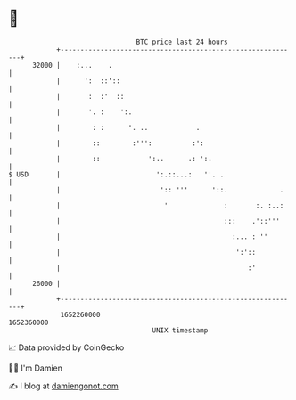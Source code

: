* 👋

#+begin_example
                                   BTC price last 24 hours                    
               +------------------------------------------------------------+ 
         32000 |    :...    .                                               | 
               |      ':  ::'::                                             | 
               |       :  :'  ::                                            | 
               |       '. :    ':.                                          | 
               |        : :      '. ..            .                         | 
               |        ::        :''':          :':                        | 
               |        ::            ':..      .: ':.                      | 
   $ USD       |                        ':.::...:   ''. .                   | 
               |                         ':: '''      '::.             .    | 
               |                          '              :       :. :..:    | 
               |                                         :::    .'::'''     | 
               |                                           :... : ''        | 
               |                                            ':'::           | 
               |                                               :'           | 
         26000 |                                                            | 
               +------------------------------------------------------------+ 
                1652260000                                        1652360000  
                                       UNIX timestamp                         
#+end_example
📈 Data provided by CoinGecko

🧑‍💻 I'm Damien

✍️ I blog at [[https://www.damiengonot.com][damiengonot.com]]
